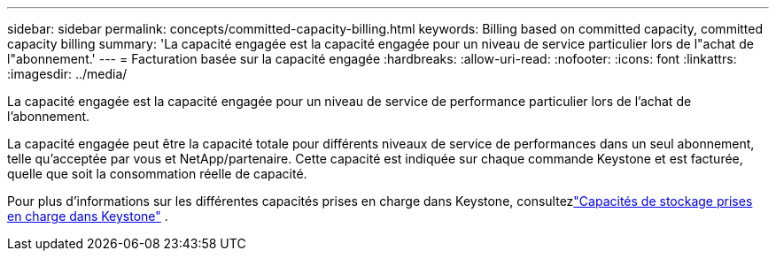 ---
sidebar: sidebar 
permalink: concepts/committed-capacity-billing.html 
keywords: Billing based on committed capacity, committed capacity billing 
summary: 'La capacité engagée est la capacité engagée pour un niveau de service particulier lors de l"achat de l"abonnement.' 
---
= Facturation basée sur la capacité engagée
:hardbreaks:
:allow-uri-read: 
:nofooter: 
:icons: font
:linkattrs: 
:imagesdir: ../media/


[role="lead"]
La capacité engagée est la capacité engagée pour un niveau de service de performance particulier lors de l'achat de l'abonnement.

La capacité engagée peut être la capacité totale pour différents niveaux de service de performances dans un seul abonnement, telle qu'acceptée par vous et NetApp/partenaire.  Cette capacité est indiquée sur chaque commande Keystone et est facturée, quelle que soit la consommation réelle de capacité.

Pour plus d'informations sur les différentes capacités prises en charge dans Keystone, consultezlink:../concepts/supported-storage-capacity.html["Capacités de stockage prises en charge dans Keystone"] .
